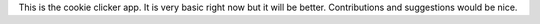 This is the cookie clicker app. It is very basic right now but it will be better. Contributions and suggestions would be nice.

